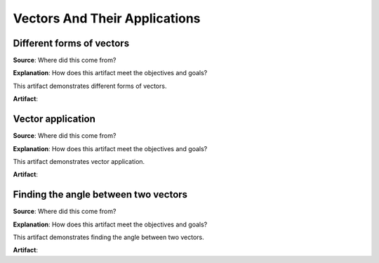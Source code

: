 Vectors And Their Applications
==============================

.. image:: reflections/8.png
   :alt: Reflection 8 would go here


Different forms of vectors
--------------------------

**Source**: Where did this come from?

**Explanation**: How does this artifact meet the objectives and goals?

This artifact demonstrates different forms of vectors.

**Artifact**:


Vector application
------------------

**Source**: Where did this come from?

**Explanation**: How does this artifact meet the objectives and goals?

This artifact demonstrates vector application.

**Artifact**:


Finding the angle between two vectors
-------------------------------------

**Source**: Where did this come from?

**Explanation**: How does this artifact meet the objectives and goals?

This artifact demonstrates finding the angle between two vectors.

**Artifact**:

